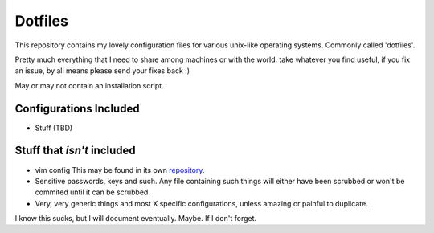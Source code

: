 Dotfiles
=========

This repository contains my lovely configuration files for various
unix-like operating systems. Commonly called 'dotfiles'.

Pretty much everything that I need to share among machines or with the world.
take whatever you find useful, if you fix an issue, by all means please send
your fixes back :)

May or may not contain an installation script.

Configurations Included
------------------------
- Stuff (TBD)

Stuff that *isn't* included
--------------------------------------
- vim config
  This may be found in its own repository_.
- Sensitive passwords, keys and such.
  Any file containing such things will either have been scrubbed or won't be commited until it can be scrubbed.
- Very, very generic things and most X specific configurations, unless amazing or painful to duplicate.


I know this sucks, but I will document eventually. Maybe.
If I don't forget.

.. _repository: https://github.com/mrdaemon/vimconfigs